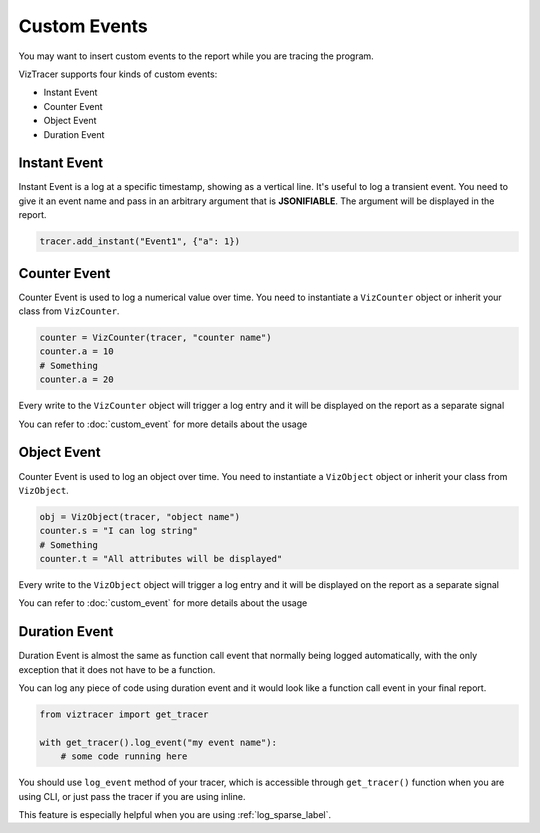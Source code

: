 Custom Events
=============

You may want to insert custom events to the report while you are tracing the program. 

VizTracer supports four kinds of custom events:

* Instant Event
* Counter Event
* Object Event
* Duration Event

Instant Event
-------------

Instant Event is a log at a specific timestamp, showing as a vertical line. It's useful
to log a transient event. You need to give it an event name and pass in an arbitrary
argument that is **JSONIFIABLE**. The argument will be displayed in the report.

.. code-block:: python

    tracer.add_instant("Event1", {"a": 1})

Counter Event
-------------

Counter Event is used to log a numerical value over time. You need to instantiate a 
``VizCounter`` object or inherit your class from ``VizCounter``. 

.. code-block:: python

    counter = VizCounter(tracer, "counter name")
    counter.a = 10
    # Something
    counter.a = 20

Every write to the ``VizCounter`` object will trigger a log entry and it will be displayed
on the report as a separate signal

You can refer to :doc:`custom_event` for more details about the usage

Object Event
------------

Counter Event is used to log an object over time. You need to instantiate a 
``VizObject`` object or inherit your class from ``VizObject``. 

.. code-block:: python

    obj = VizObject(tracer, "object name")
    counter.s = "I can log string"
    # Something
    counter.t = "All attributes will be displayed"

Every write to the ``VizObject`` object will trigger a log entry and it will be displayed
on the report as a separate signal

You can refer to :doc:`custom_event` for more details about the usage

.. _duration_event_label:

Duration Event
--------------

Duration Event is almost the same as function call event that normally being logged automatically,
with the only exception that it does not have to be a function.

You can log any piece of code using duration event and it would look like a function call event
in your final report.

.. code-block:: python
    
    from viztracer import get_tracer

    with get_tracer().log_event("my event name"):
        # some code running here

You should use ``log_event`` method of your tracer, which is accessible through ``get_tracer()``
function when you are using CLI, or just pass the tracer if you are using inline.

This feature is especially helpful when you are using :ref:`log_sparse_label`.